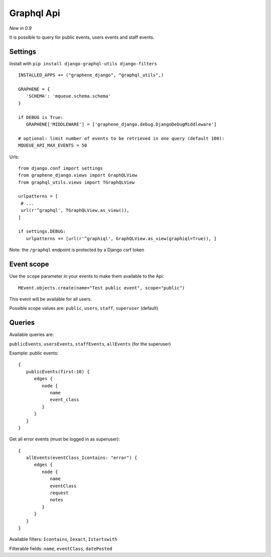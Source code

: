 Graphql Api
===========

*New in 0.9*

It is possible to query for public events, users events and staff events.

Settings
~~~~~~~~

Install with ``pip install django-graphql-utils django-filters``

 .. highlight:: python

::

   INSTALLED_APPS += ("graphene_django", "graphql_utils",)

   GRAPHENE = {
      'SCHEMA': 'mqueue.schema.schema'
   }
   
   if DEBUG is True:
      GRAPHENE['MIDDLEWARE'] = ['graphene_django.debug.DjangoDebugMiddleware']
      
   # optional: limit number of events to be retrieved in one query (default 100):
   MQUEUE_API_MAX_EVENTS = 50
   
Urls:

::

   from django.conf import settings
   from graphene_django.views import GraphQLView
   from graphql_utils.views import TGraphQLView
   
   urlpatterns = [
    # ...
    url(r'^graphql', TGraphQLView.as_view()),
   ]
   
   if settings.DEBUG:
      urlpatterns += [url(r'^graphiql', GraphQLView.as_view(graphiql=True)), ]

Note: the ``/graphql`` endpoint is protected by a Django csrf token

Event scope
~~~~~~~~~~~

Use the ``scope`` parameter in your events to make them available to the Api:

 .. highlight:: python

::

   MEvent.objects.create(name="Test public event", scope="public")

This event will be available for all users.

Possible scope values are: ``public``, ``users``, ``staff``, ``superuser`` (default)

Queries
~~~~~~~

Available queries are:

``publicEvents``, ``usersEvents``, ``staffEvents``, ``allEvents`` (for the superuser)

Example: public events:

 .. highlight:: javascript

::

   {
      publicEvents(first:10) {
         edges {
            node {
               name
               event_class
            }
         }
      }
   }
   

Get all error events (must be logged in as superuser):

::

   {
      allEvents(eventClass_Icontains: "error") {
         edges {
            node {
               name
               eventClass
               request
               notes
            }
         }
      }
   }


Available filters: ``Icontains``, ``Iexact``, ``Istartswith``

Filterable fields: ``name``, ``eventClass``, ``datePosted``

